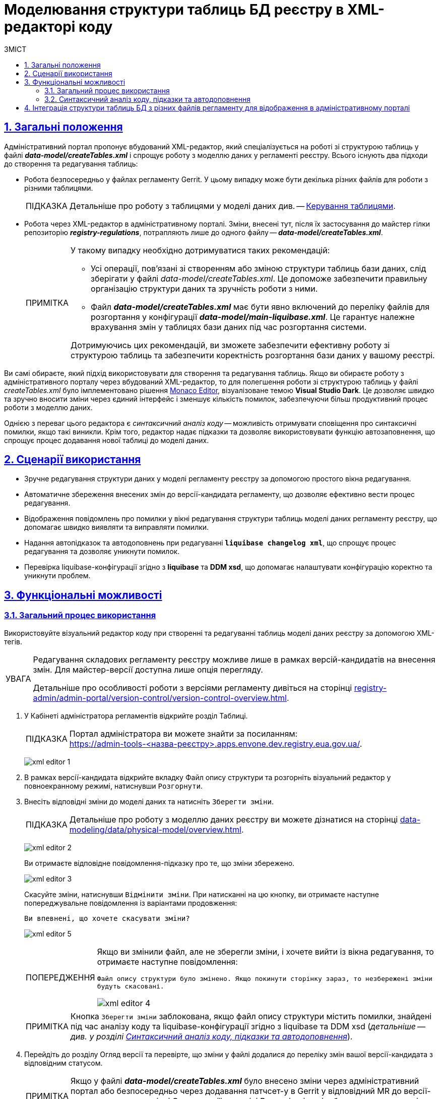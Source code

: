 :toc-title: ЗМІСТ
:toc: auto
:toclevels: 5
:experimental:
:important-caption:     ВАЖЛИВО
:note-caption:          ПРИМІТКА
:tip-caption:           ПІДКАЗКА
:warning-caption:       ПОПЕРЕДЖЕННЯ
:caution-caption:       УВАГА
:example-caption:           Приклад
:figure-caption:            Зображення
:table-caption:             Таблиця
:appendix-caption:          Додаток
:sectnums:
:sectnumlevels: 5
:sectanchors:
:sectlinks:
:partnums:

= Моделювання структури таблиць БД реєстру в XML-редакторі коду

== Загальні положення

Адміністративний портал пропонує вбудований XML-редактор, який спеціалізується на роботі зі структурою таблиць у файлі *_data-model/createTables.xml_* і спрощує роботу з моделлю даних у регламенті реєстру. Всього існують два підходи до створення та редагування таблиць:

* Робота безпосередньо у файлах регламенту Gerrit. У цьому випадку може бути декілька різних файлів для роботи з різними таблицями.
+
TIP: Детальніше про роботу з таблицями у моделі даних див. -- xref:data-modeling/data/physical-model/liquibase-ddm-ext.adoc#table-management[Керування таблицями].

* Робота через XML-редактор в адміністративному порталі. Зміни, внесені тут, після їх застосування до майстер гілки репозиторію *_registry-regulations_*, потрапляють лише до одного файлу -- *_data-model/createTables.xml_*.
+
[NOTE]
====
У такому випадку необхідно дотримуватися таких рекомендацій:

* Усі операції, пов'язані зі створенням або зміною структури таблиць бази даних, слід зберігати у файлі _data-model/createTables.xml_. Це допоможе забезпечити правильну організацію структури даних та зручність роботи з ними.

* Файл *_data-model/createTables.xml_* має бути явно включений до переліку файлів для розгортання у конфігурації *_data-model/main-liquibase.xml_*. Це гарантує належне врахування змін у таблицях бази даних під час розгортання системи.

Дотримуючись цих рекомендацій, ви зможете забезпечити ефективну роботу зі структурою таблиць та забезпечити коректність розгортання бази даних у вашому реєстрі.

====

Ви самі обираєте, який підхід використовувати для створення та редагування таблиць. Якщо ви обираєте роботу з адміністративного порталу через вбудований XML-редактор, то для полегшення роботи зі структурою таблиць у файлі _createTables.xml_ було імплементовано рішення https://microsoft.github.io/monaco-editor/[Monaco Editor], візуалізоване темою *Visual Studio Dark*. Це дозволяє швидко та зручно вносити зміни через єдиний інтерфейс і зменшує кількість помилок, забезпечуючи більш продуктивний процес роботи з моделлю даних.

Однією з переваг цього редактора є _синтаксичний аналіз коду_ -- можливість отримувати сповіщення про синтаксичні помилки, якщо такі виникли. Крім того, редактор надає підказки та дозволяє використовувати функцію автозаповнення, що спрощує процес додавання нової таблиці до моделі даних.

== Сценарії використання

* Зручне редагування структури даних у моделі регламенту реєстру за допомогою простого вікна редагування.
* Автоматичне збереження внесених змін до версії-кандидата регламенту, що дозволяє ефективно вести процес редагування.
* Відображення повідомлень про помилки у вікні редагування структури таблиць моделі даних регламенту реєстру, що допомагає швидко виявляти та виправляти помилки.
* Надання автопідказок та автодоповнень при редагуванні *`liquibase changelog xml`*, що спрощує процес редагування та дозволяє уникнути помилок.
* Перевірка liquibase-конфігурації згідно з *liquibase* та *DDM xsd*, що допомагає налаштувати конфігурацію коректно та уникнути проблем.

== Функціональні можливості

=== Загальний процес використання

Використовуйте візуальний редактор коду при створенні та редагуванні таблиць моделі даних реєстру за допомогою XML-тегів.

[CAUTION]
====
Редагування складових регламенту реєстру можливе лише в рамках версій-кандидатів на внесення змін. Для майстер-версії доступна лише опція перегляду.

Детальніше про особливості роботи з версіями регламенту дивіться на сторінці
xref:registry-admin/admin-portal/version-control/version-control-overview.adoc[].
====

. У [.underline]#Кабінеті адміністратора регламентів# відкрийте розділ [.underline]#Таблиці#.
+
TIP: Портал адміністратора ви можете знайти за посиланням: +
https://admin-tools-<назва-реєстру>.apps.envone.dev.registry.eua.gov.ua/.
+
image:registry-develop:registry-admin/admin-portal/tables-data-structures/xml-editor/xml-editor-1.png[]

. В рамках версії-кандидата відкрийте вкладку [.underline]#Файл опису структури# та розгорніть візуальний редактор у повноекранному режимі, натиснувши `Розгорнути`.

. Внесіть відповідні зміни до моделі даних та натисніть kbd:[Зберегти зміни].
+
TIP: Детальніше про роботу з моделлю даних реєстру ви можете дізнатися на сторінці xref:data-modeling/data/physical-model/overview.adoc[].
+
image:registry-develop:registry-admin/admin-portal/tables-data-structures/xml-editor/xml-editor-2.png[]
+
Ви отримаєте відповідне повідомлення-підказку про те, що зміни збережено.
+
image:registry-develop:registry-admin/admin-portal/tables-data-structures/xml-editor/xml-editor-3.png[]
+
Скасуйте зміни, натиснувши kbd:[Відмінити зміни]. При натисканні на цю кнопку, ви отримаєте наступне попереджувальне повідомлення із варіантами продовження:
+
====
`Ви впевнені, що хочете скасувати зміни?`
====
+
image:registry-develop:registry-admin/admin-portal/tables-data-structures/xml-editor/xml-editor-5.png[]

+
[WARNING]
====
Якщо ви змінили файл, але не зберегли зміни, і хочете вийти із вікна редагування, то отримаєте наступне повідомлення:

=====
`Файл опису структури було змінено. Якщо покинути сторінку зараз, то незбережені зміни будуть скасовані.`
=====

image:registry-develop:registry-admin/admin-portal/tables-data-structures/xml-editor/xml-editor-4.png[]

====

+
NOTE: Кнопка kbd:[Зберегти зміни] заблокована, якщо файл опису структури містить помилки, знайдені під час аналізу коду та liquibase-конфігурації згідно з liquibase та DDM xsd (_детальніше -- див. у розділі xref:#xsd-liquibase-validation[]_).

. Перейдіть до розділу [.underline]#Огляд версії# та перевірте, що зміни у файлі додалися до переліку змін вашої версії-кандидата з відповідним статусом.
+
NOTE: Якщо у файлі *_data-model/createTables.xml_* було внесено зміни через адміністративний портал або безпосередньо через додавання патчсет-у в Gerrit у відповідний MR до версії-кандидата, то на сторінці [.underline]#Огляд версії# в розділі [.underline]#Внесені зміни# відображатиметься секція [.underline]#Структура таблиць БД#.
+
image:registry-develop:registry-admin/admin-portal/tables-data-structures/xml-editor/xml-editor-9.png[]

. Застосуйте зміни до майстер-версії регламенту.
+
TIP: Детальніше дивіться на сторінці xref:registry-admin/admin-portal/version-control/overview-new-change-request.adoc[].

[WARNING]
====
.Виникнення помилок під час обробки файлу з описом структури моделі даних
[%collapsible]
=====

* При відкритті вкладки [.underline]#Файл опису структури# в адміністративному порталі, у разі відсутності файлу _data-model/createTables.xml_ у репозиторії з регламентом, може виникнути 404 помилка.
+
image:registry-admin/admin-portal/tables-data-structures/xml-editor/xml-editor-7.png[]

* У випадку проблем із обробкою файлу _data-model/createTables.xml_, може виникнути 500 помилка.
+
image:registry-admin/admin-portal/tables-data-structures/xml-editor/xml-editor-8.png[]

=====
====


[#xsd-liquibase-validation]
=== Синтаксичний аналіз коду, підказки та автодоповнення

Вбудований синтаксичний аналізатор коду в редакторі Monaco пропонує переваги, які є специфічними для роботи з XML-розміткою:

//TODO: Add screenshot
. [.underline]#Підсвічування синтаксису XML#: Редактор Monaco підсвічує відповідні елементи XML-файлу, такі як теги, атрибути та текстовий контент. Це полегшує читання та редагування XML-файлів.
+
//TODO: Add screenshot
. [.underline]#Автодоповнення XML-тегів#: Редактор Monaco надає автодоповнення закривальних тегів, базуючись на відкритих тегах, а також автодоповнення для тегів `<changeSet>` та їхнього вмісту. Крім того, він пропонує автодоповнення для типових і нетипових (розширених) тегів та атрибутів Liquibase, що сприяє правильній структурі XML-файлів та знижує ризик виникнення помилок.
+
TIP: Детальніше про доступні теги для побудови моделі даних див. на сторінках xref:data-modeling/data/physical-model/liquibase-standard-change-types.adoc[] та xref:data-modeling/data/physical-model/liquibase-ddm-ext.adoc[] відповідно.

. [.underline]#Валідація XML#: Синтаксичний аналізатор перевіряє коректність XML-структури в реальному часі, виявляючи неправильні або відсутні теги та атрибути, що дозволяє швидко виправити помилки.
+
image:registry-develop:registry-admin/admin-portal/tables-data-structures/xml-editor/xml-editor-6.png[]

[NOTE]
====
Функції синтаксичного аналізатора коду ґрунтуються на правилах, встановлених у XSD для редагування XML Liquibase документів. Відповідні XSD зберігаються у сховищі артефактів Nexus Платформи.

Для використання автопідказок, автодоповнення та аналізу коду згідно з `Liquibase XSD` та `DDM Liquibase Extension` під час редагування файлу структури моделі даних, замініть `http://www.liquibase.org/xml/ns/dbchangelog/dbchangelog-4.5.xsd` та `https://nexus-public-mdtu-ddm-edp-cicd.apps.cicd2.mdtu-ddm.projects.epam.com/repository/extensions/com/epam/digital/data/platform/liquibase-ext-schema/latest/liquibase-ext-schema-latest.xsd` на актуальні схеми, розміщені у Nexus.

Зверніться до адміністратора платформи для отримання посилань на схеми.
====

== Інтеграція структури таблиць БД з різних файлів регламенту для відображення в адміністративному порталі

Цей розділ допоможе вам інтегрувати структуру таблиць бази даних (БД) із різних файлів регламенту для відображення у Кабінеті адміністратора регламентів. Мета полягає у тому, щоб зібрати всі структури таблиць БД в одному файлі -- *_createTables.xml_*.

. Аналіз файлів регламенту.
+
Перегляньте файли теки *_data-model_*, такі як _createTables.xml_, _tablesCommon.xml_, _tablesKatottg.xml_ тощо, які містять набори змін (changeSets) із таблицями та їх атрибутами.

. Перенесення структур таблиць до файлу _createTables.xml_.

* Знайдіть усі changeSets, які стосуються структури таблиць БД, у різних файлах регламенту.

* Перенесіть ці changeSets до файлу _createTables.xml_ у хронологічному порядку.

. Визначення дати створення changeSet.
+
Щоб знайти дату створення changeSet, скористайтеся функцією *`Annotate with Git Blame`* в Intellij IDEA (або іншому середовищі розробки):

* Натисніть правою кнопкою миші на лівому стовпці з номерами рядків у файлі.

* Оберіть опцію *`Annotate with Git Blame`*.

+
image:registry-admin/admin-portal/tables-data-structures/xml-editor/xml-editor-10.png[]

* Після цього лівий стовпчик розшириться, і поряд з номером рядка будуть відображені _дата останнього оновлення_ та _автор_ цього рядка.

+
+
image:registry-admin/admin-portal/tables-data-structures/xml-editor/xml-editor-11.png[]

. Перевірка результатів у Кабінеті адміністратора регламентів.
+
Після завершення попередніх кроків, відкрийте адміністративний портал та перейдіть до розділу [.underline]#Таблиці# > [.underline]#Файл опису структури#. Тепер ви повинні побачити всю структуру таблиць БД, зібрану з різних файлів регламенту та відображену в одному файлі _createTables.xml_.

NOTE: Зверніть увагу, що інтеграція структури таблиць БД в одному файлі -- це лише рекомендація для поліпшення відображення структури даних у Кабінеті адміністратора. Ви завжди можете продовжити розробку структури даних безпосередньо в адміністративному порталі, враховуючи ваші власні вимоги та обмеження.